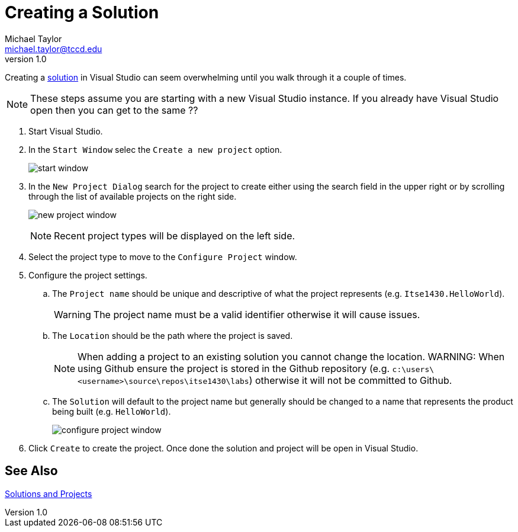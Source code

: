 = Creating a Solution
Michael Taylor <michael.taylor@tccd.edu>
v1.0

Creating a link:solutions.adoc[solution] in Visual Studio can seem overwhelming until you walk through it a couple of times.

NOTE: These steps assume you are starting with a new Visual Studio instance. If you already have Visual Studio open then you can get to the same ??

. Start Visual Studio.
. In the `Start Window` selec the `Create a new project` option.
+
image:start-window.png[]
. In the `New Project Dialog` search for the project to create either using the search field in the upper right or by scrolling through the list of available projects on the right side.
+
image:new-project-window.png[]
+
NOTE: Recent project types will be displayed on the left side.
. Select the project type to move to the `Configure Project` window.
. Configure the project settings.
.. The `Project name` should be unique and descriptive of what the project represents (e.g. `Itse1430.HelloWorld`). 
+
WARNING: The project name must be a valid identifier otherwise it will cause issues.
.. The `Location` should be the path where the project is saved.
+
NOTE: When adding a project to an existing solution you cannot change the location.
WARNING: When using Github ensure the project is stored in the Github repository (e.g. `c:\users\<username>\source\repos\itse1430\labs`) otherwise it will not be committed to Github.
.. The `Solution` will default to the project name but generally should be changed to a name that represents the product being built (e.g. `HelloWorld`).
+
image:configure-project-window.png[]
. Click `Create` to create the project. Once done the solution and project will be open in Visual Studio.

== See Also

link:solutions.adoc[Solutions and Projects]